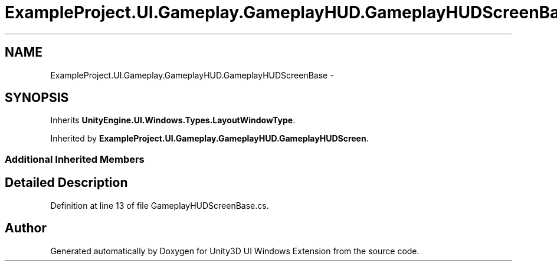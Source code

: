 .TH "ExampleProject.UI.Gameplay.GameplayHUD.GameplayHUDScreenBase" 3 "Fri Apr 3 2015" "Version version 0.8a" "Unity3D UI Windows Extension" \" -*- nroff -*-
.ad l
.nh
.SH NAME
ExampleProject.UI.Gameplay.GameplayHUD.GameplayHUDScreenBase \- 
.SH SYNOPSIS
.br
.PP
.PP
Inherits \fBUnityEngine\&.UI\&.Windows\&.Types\&.LayoutWindowType\fP\&.
.PP
Inherited by \fBExampleProject\&.UI\&.Gameplay\&.GameplayHUD\&.GameplayHUDScreen\fP\&.
.SS "Additional Inherited Members"
.SH "Detailed Description"
.PP 
Definition at line 13 of file GameplayHUDScreenBase\&.cs\&.

.SH "Author"
.PP 
Generated automatically by Doxygen for Unity3D UI Windows Extension from the source code\&.
